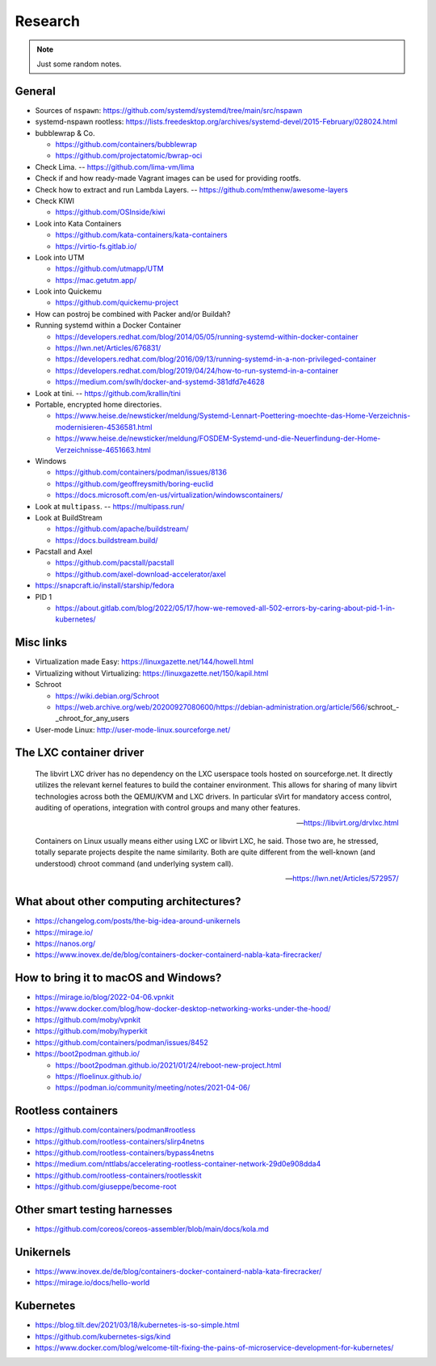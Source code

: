 ########
Research
########

.. note::

    Just some random notes.


General
=======

- Sources of ``nspawn``: https://github.com/systemd/systemd/tree/main/src/nspawn

- systemd-nspawn rootless: https://lists.freedesktop.org/archives/systemd-devel/2015-February/028024.html

- bubblewrap & Co.

  - https://github.com/containers/bubblewrap
  - https://github.com/projectatomic/bwrap-oci

- Check Lima. -- https://github.com/lima-vm/lima

- Check if and how ready-made Vagrant images can be used for providing rootfs.

- Check how to extract and run Lambda Layers.
  -- https://github.com/mthenw/awesome-layers

- Check KIWI

  - https://github.com/OSInside/kiwi

- Look into Kata Containers

  - https://github.com/kata-containers/kata-containers
  - https://virtio-fs.gitlab.io/

- Look into UTM

  - https://github.com/utmapp/UTM
  - https://mac.getutm.app/

- Look into Quickemu

  - https://github.com/quickemu-project

- How can postroj be combined with Packer and/or Buildah?

- Running systemd within a Docker Container

  - https://developers.redhat.com/blog/2014/05/05/running-systemd-within-docker-container
  - https://lwn.net/Articles/676831/
  - https://developers.redhat.com/blog/2016/09/13/running-systemd-in-a-non-privileged-container
  - https://developers.redhat.com/blog/2019/04/24/how-to-run-systemd-in-a-container
  - https://medium.com/swlh/docker-and-systemd-381dfd7e4628

- Look at tini. -- https://github.com/krallin/tini

- Portable, encrypted home directories.

  - https://www.heise.de/newsticker/meldung/Systemd-Lennart-Poettering-moechte-das-Home-Verzeichnis-modernisieren-4536581.html
  - https://www.heise.de/newsticker/meldung/FOSDEM-Systemd-und-die-Neuerfindung-der-Home-Verzeichnisse-4651663.html

- Windows

  - https://github.com/containers/podman/issues/8136
  - https://github.com/geoffreysmith/boring-euclid
  - https://docs.microsoft.com/en-us/virtualization/windowscontainers/

- Look at ``multipass``. -- https://multipass.run/

- Look at BuildStream

  - https://github.com/apache/buildstream/
  - https://docs.buildstream.build/

- Pacstall and Axel

  - https://github.com/pacstall/pacstall
  - https://github.com/axel-download-accelerator/axel

- https://snapcraft.io/install/starship/fedora

- PID 1

  - https://about.gitlab.com/blog/2022/05/17/how-we-removed-all-502-errors-by-caring-about-pid-1-in-kubernetes/


Misc links
==========
- Virtualization made Easy: https://linuxgazette.net/144/howell.html
- Virtualizing without Virtualizing: https://linuxgazette.net/150/kapil.html
- Schroot

  - https://wiki.debian.org/Schroot
  - https://web.archive.org/web/20200927080600/https://debian-administration.org/article/566/schroot_-_chroot_for_any_users
- User-mode Linux: http://user-mode-linux.sourceforge.net/



The LXC container driver
========================

    The libvirt LXC driver has no dependency on the LXC userspace tools hosted on
    sourceforge.net. It directly utilizes the relevant kernel features to build the
    container environment. This allows for sharing of many libvirt technologies
    across both the QEMU/KVM and LXC drivers. In particular sVirt for mandatory
    access control, auditing of operations, integration with control groups and
    many other features.

    -- https://libvirt.org/drvlxc.html

    Containers on Linux usually means either using LXC or libvirt LXC, he said.
    Those two are, he stressed, totally separate projects despite the name
    similarity. Both are quite different from the well-known (and understood)
    chroot command (and underlying system call).

    -- https://lwn.net/Articles/572957/



What about other computing architectures?
=========================================

- https://changelog.com/posts/the-big-idea-around-unikernels
- https://mirage.io/
- https://nanos.org/
- https://www.inovex.de/de/blog/containers-docker-containerd-nabla-kata-firecracker/


How to bring it to macOS and Windows?
=====================================

- https://mirage.io/blog/2022-04-06.vpnkit
- https://www.docker.com/blog/how-docker-desktop-networking-works-under-the-hood/
- https://github.com/moby/vpnkit
- https://github.com/moby/hyperkit
- https://github.com/containers/podman/issues/8452
- https://boot2podman.github.io/

  - https://boot2podman.github.io/2021/01/24/reboot-new-project.html
  - https://floelinux.github.io/
  - https://podman.io/community/meeting/notes/2021-04-06/


Rootless containers
===================

- https://github.com/containers/podman#rootless
- https://github.com/rootless-containers/slirp4netns
- https://github.com/rootless-containers/bypass4netns
- https://medium.com/nttlabs/accelerating-rootless-container-network-29d0e908dda4
- https://github.com/rootless-containers/rootlesskit
- https://github.com/giuseppe/become-root


Other smart testing harnesses
=============================

- https://github.com/coreos/coreos-assembler/blob/main/docs/kola.md


Unikernels
==========

- https://www.inovex.de/de/blog/containers-docker-containerd-nabla-kata-firecracker/
- https://mirage.io/docs/hello-world


Kubernetes
==========

- https://blog.tilt.dev/2021/03/18/kubernetes-is-so-simple.html
- https://github.com/kubernetes-sigs/kind
- https://www.docker.com/blog/welcome-tilt-fixing-the-pains-of-microservice-development-for-kubernetes/
